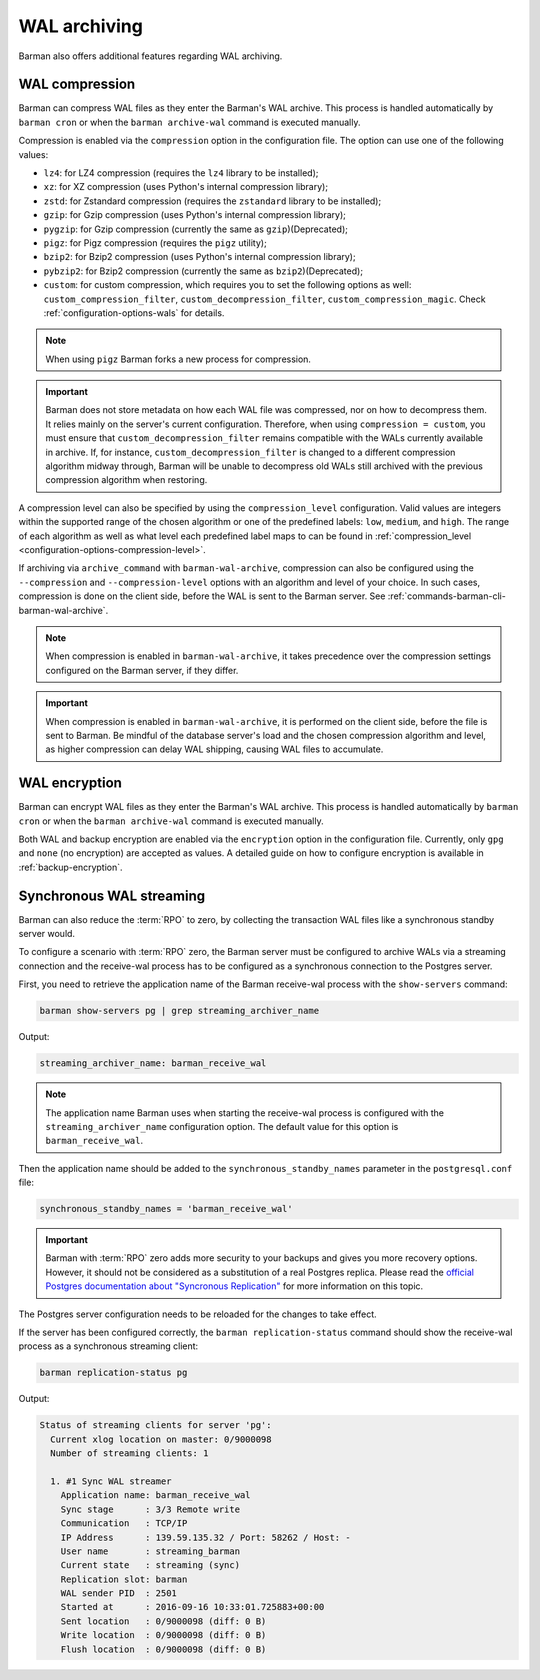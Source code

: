 .. _wal_archiving:

WAL archiving
=============

Barman also offers additional features regarding WAL archiving.

.. _wal_archiving-wal-compression:

WAL compression
---------------

Barman can compress WAL files as they enter the Barman's WAL archive. This process is
handled automatically by ``barman cron`` or when the ``barman archive-wal`` command is
executed manually.

Compression is enabled via the ``compression`` option in the configuration file.
The option can use one of the following values:

* ``lz4``: for LZ4 compression (requires the ``lz4`` library to be installed);
* ``xz``: for XZ compression (uses Python's internal compression library);
* ``zstd``: for Zstandard compression (requires the ``zstandard`` library to be
  installed);
* ``gzip``: for Gzip compression (uses Python's internal compression library);
* ``pygzip``: for Gzip compression (currently the same as ``gzip``)(Deprecated);
* ``pigz``: for Pigz compression (requires the ``pigz`` utility);
* ``bzip2``: for Bzip2 compression (uses Python's internal compression library);
* ``pybzip2``: for Bzip2 compression (currently the same as ``bzip2``)(Deprecated);
* ``custom``: for custom compression, which requires you to set the following options
  as well: ``custom_compression_filter``, ``custom_decompression_filter``,
  ``custom_compression_magic``. Check :ref:`configuration-options-wals` for details.

.. deprecated:: 3.16
    The ``pygzip`` and ``pybzip2`` compression options are deprecated and will be
    removed in a future release. Use their equivalents ``gzip`` and ``bzip2`` instead.

.. note::
    When using ``pigz`` Barman forks a new process for compression.

.. important::
    Barman does not store metadata on how each WAL file was compressed, nor on how to
    decompress them. It relies mainly on the server's current configuration. Therefore,
    when using ``compression = custom``, you must ensure that
    ``custom_decompression_filter`` remains compatible with the WALs currently
    available in archive. If, for instance, ``custom_decompression_filter`` is changed
    to a different compression algorithm midway through, Barman will be unable to
    decompress old WALs still archived with the previous compression algorithm when
    restoring.

A compression level can also be specified by using the ``compression_level``
configuration. Valid values are integers within the supported range of the chosen
algorithm or one of the predefined labels: ``low``, ``medium``, and ``high``. The range
of each algorithm as well as what level each predefined label maps to can be found in
:ref:`compression_level <configuration-options-compression-level>`.

If archiving via ``archive_command`` with ``barman-wal-archive``, compression
can also be configured using the ``--compression`` and ``--compression-level`` options
with an algorithm and level of your choice. In such cases, compression is done on the
client side, before the WAL is sent to the Barman server.
See :ref:`commands-barman-cli-barman-wal-archive`.

.. note::
  When compression is enabled in ``barman-wal-archive``, it takes precedence over the
  compression settings configured on the Barman server, if they differ.

.. important::
  When compression is enabled in ``barman-wal-archive``, it is performed on the client
  side, before the file is sent to Barman. Be mindful of the database server's load and
  the chosen compression algorithm and level, as higher compression can delay WAL
  shipping, causing WAL files to accumulate.


.. _wal_archiving-WAL-encryption:

WAL encryption
--------------

Barman can encrypt WAL files as they enter the Barman's WAL archive. This process is
handled automatically by ``barman cron`` or when the ``barman archive-wal`` command is
executed manually.

Both WAL and backup encryption are enabled via the ``encryption`` option in the
configuration file. Currently, only ``gpg`` and ``none`` (no encryption) are accepted
as values. A detailed guide on how to configure encryption is available in
:ref:`backup-encryption`.


.. _wal_archiving-synchronous-WAL-streaming:

Synchronous WAL streaming
-------------------------

Barman can also reduce the :term:`RPO` to zero, by collecting the transaction WAL files
like a synchronous standby server would.

To configure a scenario with :term:`RPO` zero, the Barman server must be configured to archive WALs via
a streaming connection and the receive-wal process has to be configured as a
synchronous connection to the Postgres server.

First, you need to retrieve the application name of the Barman receive-wal process with the 
``show-servers`` command:

.. code-block:: bash

  barman show-servers pg | grep streaming_archiver_name

Output:

.. code-block:: text

  streaming_archiver_name: barman_receive_wal

.. note::

  The application name Barman uses when starting the receive-wal process is configured
  with the ``streaming_archiver_name`` configuration option. The default value for this
  option is ``barman_receive_wal``.

Then the application name should be added to the ``synchronous_standby_names``
parameter in the ``postgresql.conf`` file:

.. code-block:: bash

  synchronous_standby_names = 'barman_receive_wal'


.. important::

  Barman with :term:`RPO` zero adds more security to your backups and gives you more
  recovery options. However, it should not be considered as a substitution of a
  real Postgres replica. Please read the `official Postgres documentation about
  "Syncronous Replication" <https://www.postgresql.org/docs/current/runtime-config-replication.html>`_
  for more information on this topic.

The Postgres server configuration needs to be reloaded for the changes to take effect.

If the server has been configured correctly, the ``barman replication-status`` command
should show the receive-wal process as a synchronous streaming client:

.. code-block:: bash

  barman replication-status pg

Output:

.. code-block:: text

  Status of streaming clients for server 'pg':
    Current xlog location on master: 0/9000098
    Number of streaming clients: 1

    1. #1 Sync WAL streamer
      Application name: barman_receive_wal
      Sync stage      : 3/3 Remote write
      Communication   : TCP/IP
      IP Address      : 139.59.135.32 / Port: 58262 / Host: -
      User name       : streaming_barman
      Current state   : streaming (sync)
      Replication slot: barman
      WAL sender PID  : 2501
      Started at      : 2016-09-16 10:33:01.725883+00:00
      Sent location   : 0/9000098 (diff: 0 B)
      Write location  : 0/9000098 (diff: 0 B)
      Flush location  : 0/9000098 (diff: 0 B)
